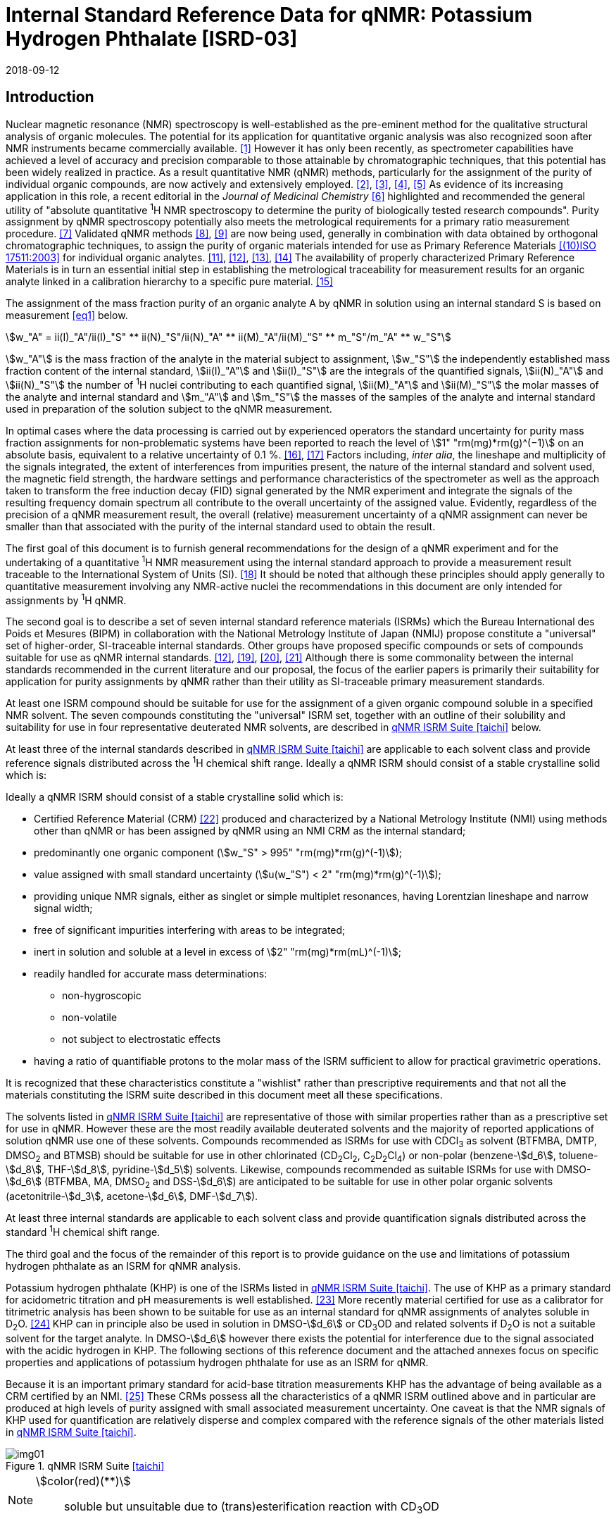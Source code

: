 = Internal Standard Reference Data for qNMR: Potassium Hydrogen Phthalate [ISRD-03]
:edition: 1
:copyright-year: 2018
:revdate: 2018-09-12
:language: en
:docnumber: BIPM-2018/05
:title-en: Internal Standard Reference Data for qNMR: Potassium Hydrogen Phthalate [ISRD-03]
:title-fr:
:doctype: rapport
:committee-en:
:committee-fr:
:committee-acronym:
:fullname: Steven Westwood
:affiliation: BIPM
:fullname_2: Norbert Stoppacher
:affiliation_2: BIPM
:fullname_3: Bruno Garrido
:affiliation_3: INMETRO, Brazil
:fullname_4: Ting Huang
:affiliation_4: NIM, China
:fullname_5: Takeshi Saito
:affiliation_5: NMIJ, Japan
:fullname_6: Ilker Un
:affiliation_6: TUBITAK UME, Turkey
:fullname_7: Taichi Yamazaki
:affiliation_7: NMIJ, Japan
:fullname_8: Wei Zhang
:affiliation_8: NIM, China
:supersedes-date:
:supersedes-draft:
:docstage: in-force
:docsubstage: 60
:imagesdir: images
:mn-document-class: bipm
:mn-output-extensions: xml,html,pdf,rxl
:local-cache-only:
:data-uri-image:


[[introduction]]
== Introduction

Nuclear magnetic resonance (NMR) spectroscopy is well-established as the pre-eminent method for the qualitative structural analysis of organic molecules. The potential for its application for quantitative organic analysis was also recognized soon after NMR instruments became commercially available. <<hollis>> However it has only been recently, as spectrometer capabilities have achieved a level of accuracy and precision comparable to those attainable by chromatographic techniques, that this potential has been widely realized in practice. As a result quantitative NMR (qNMR) methods, particularly for the assignment of the purity of individual organic compounds, are now actively and extensively employed. <<pauli2>>, <<pauli3>>, <<beyer>>, <<bharti>> As evidence of its increasing application in this role, a recent editorial in the _Journal of Medicinal Chemistry_ <<cushman>> highlighted and recommended the general utility of "absolute quantitative ^1^H NMR spectroscopy to determine the purity of biologically tested research compounds". Purity assignment by qNMR spectroscopy potentially also meets the metrological requirements for a primary ratio measurement procedure. <<milton>> Validated qNMR methods <<malz8>>, <<malz9>> are now being used, generally in combination with data obtained by orthogonal chromatographic techniques, to assign the purity of organic materials intended for use as Primary Reference Materials <<iso17511>> for individual organic analytes. <<saito11>>, <<saito12>>, <<huang>>, <<davies>> The availability of properly characterized Primary Reference Materials is in turn an essential initial step in establishing the metrological traceability for measurement results for an organic analyte linked in a calibration hierarchy to a specific pure material. <<bievre>>

The assignment of the mass fraction purity of an organic analyte A by qNMR in solution using an internal standard S is based on measurement <<eq1>> below.

[[eq1]]
[stem]
++++
w_"A" = ii(I)_"A"/ii(I)_"S" ** ii(N)_"S"/ii(N)_"A" ** ii(M)_"A"/ii(M)_"S" ** m_"S"/m_"A" ** w_"S"
++++

stem:[w_"A"] is the mass fraction of the analyte in the material subject to assignment, stem:[w_"S"] the independently established mass fraction content of the internal standard, stem:[ii(I)_"A"] and stem:[ii(I)_"S"] are the integrals of the quantified signals, stem:[ii(N)_"A"] and stem:[ii(N)_"S"] the number of ^1^H nuclei contributing to each quantified signal, stem:[ii(M)_"A"] and stem:[ii(M)_"S"] the molar masses of the analyte and internal standard and stem:[m_"A"] and stem:[m_"S"] the masses of the samples of the analyte and internal standard used in preparation of the solution subject to the qNMR measurement.

In optimal cases where the data processing is carried out by experienced operators the standard uncertainty for purity mass fraction assignments for non-problematic systems have been reported to reach the level of stem:[1" "rm(mg)*rm(g)^(−1)] on an absolute basis, equivalent to a relative uncertainty of 0.1 %. <<weber>>, <<schoenberger>> Factors including, _inter alia_, the lineshape and multiplicity of the signals integrated, the extent of interferences from impurities present, the nature of the internal standard and solvent used, the magnetic field strength, the hardware settings and performance characteristics of the spectrometer as well as the approach taken to transform the free induction decay (FID) signal generated by the NMR experiment and integrate the signals of the resulting frequency domain spectrum all contribute to the overall uncertainty of the assigned value. Evidently, regardless of the precision of a qNMR measurement result, the overall (relative) measurement uncertainty of a qNMR assignment can never be smaller than that associated with the purity of the internal standard used to obtain the result.

The first goal of this document is to furnish general recommendations for the design of a qNMR experiment and for the undertaking of a quantitative ^1^H NMR measurement using the internal standard approach to provide a measurement result traceable to the International System of Units (SI). <<info>> It should be noted that although these principles should apply generally to quantitative measurement involving any NMR-active nuclei the recommendations in this document are only intended for assignments by ^1^H qNMR.

The second goal is to describe a set of seven internal standard reference materials (ISRMs) which the Bureau International des Poids et Mesures (BIPM) in collaboration with the National Metrology Institute of Japan (NMIJ) propose constitute a "universal" set of higher-order, SI-traceable internal standards. Other groups have proposed specific compounds or sets of compounds suitable for use as qNMR internal standards. <<saito12>>, <<wells>>, <<rundolf>>, <<miura>> Although there is some commonality between the internal standards recommended in the current literature and our proposal, the focus of the earlier papers is primarily their suitability for application for purity assignments by qNMR rather than their utility as SI-traceable primary measurement standards.

At least one ISRM compound should be suitable for use for the assignment of a given organic compound soluble in a specified NMR solvent. The seven compounds constituting the "universal" ISRM set, together with an outline of their solubility and suitability for use in four representative deuterated NMR solvents, are described in <<table1>> below.

At least three of the internal standards described in <<table1>> are applicable to each solvent class and provide reference signals distributed across the ^1^H chemical shift range. Ideally a qNMR ISRM should consist of a stable crystalline solid which is:

Ideally a qNMR ISRM should consist of a stable crystalline solid which is:

* Certified Reference Material (CRM) <<jcgm>> produced and characterized by a National Metrology Institute (NMI) using methods other than qNMR or has been assigned by qNMR using an NMI CRM as the internal standard;
* predominantly one organic component (stem:[w_"S" > 995" "rm(mg)*rm(g)^(-1)]);
* value assigned with small standard uncertainty (stem:[u(w_"S") < 2" "rm(mg)*rm(g)^(-1)]);
* providing unique NMR signals, either as singlet or simple multiplet resonances, having Lorentzian lineshape and narrow signal width;
* free of significant impurities interfering with areas to be integrated;
* inert in solution and soluble at a level in excess of stem:[2" "rm(mg)*rm(mL)^(-1)];
* readily handled for accurate mass determinations:
** non-hygroscopic
** non-volatile
** not subject to electrostatic effects
* having a ratio of quantifiable protons to the molar mass of the ISRM sufficient to allow for practical gravimetric operations.

It is recognized that these characteristics constitute a "wishlist" rather than prescriptive requirements and that not all the materials constituting the ISRM suite described in this document meet all these specifications.

The solvents listed in <<table1>> are representative of those with similar properties rather than as a prescriptive set for use in qNMR. However these are the most readily available deuterated solvents and the majority of reported applications of solution qNMR use one of these solvents. Compounds recommended as ISRMs for use with CDCl~3~ as solvent (BTFMBA, DMTP, DMSO~2~ and BTMSB) should be suitable for use in other chlorinated (CD~2~Cl~2~, C~2~D~2~Cl~4~) or non-polar (benzene-stem:[d_6], toluene-stem:[d_8], THF-stem:[d_8], pyridine-stem:[d_5]) solvents. Likewise, compounds recommended as suitable ISRMs for use with DMSO-stem:[d_6] (BTFMBA, MA, DMSO~2~ and DSS-stem:[d_6]) are anticipated to be suitable for use in other polar organic solvents (acetonitrile-stem:[d_3], acetone-stem:[d_6], DMF-stem:[d_7]).

At least three internal standards are applicable to each solvent class and provide quantification signals distributed across the standard ^1^H chemical shift range.

The third goal and the focus of the remainder of this report is to provide guidance on the use and limitations of potassium hydrogen phthalate as an ISRM for qNMR analysis.

Potassium hydrogen phthalate (KHP) is one of the ISRMs listed in <<table1>>. The use of KHP as a primary standard for acidometric titration and pH measurements is well established. <<hendrixon>> More recently material certified for use as a calibrator for titrimetric analysis has been shown to be suitable for use as an internal standard for qNMR assignments of analytes soluble in D~2~O. <<weber24>> KHP can in principle also be used in solution in DMSO-stem:[d_6] or CD~3~OD and related solvents if D~2~O is not a suitable solvent for the target analyte. In DMSO-stem:[d_6] however there exists the potential for interference due to the signal associated with the acidic hydrogen in KHP. The following sections of this reference document and the attached annexes focus on specific properties and applications of potassium hydrogen phthalate for use as an ISRM for qNMR.

Because it is an important primary standard for acid-base titration measurements KHP has the advantage of being available as a CRM certified by an NMI. <<examples>> These CRMs possess all the characteristics of a qNMR ISRM outlined above and in particular are produced at high levels of purity assigned with small associated measurement uncertainty. One caveat is that the NMR signals of KHP used for quantification are relatively disperse and complex compared with the reference signals of the other materials listed in <<table1>>.

[[table1]]
.qNMR ISRM Suite <<taichi>>
image::img01.png[]

[NOTE]
====
stem:[color(red)(**)]:: soluble but unsuitable due to (trans)esterification reaction with CD~3~OD
====

*Key*

KHP:: Potassium hydrogen phthalate
BTFMBA:: 3,5-__bis__-Trifluromethylbenzoic acid
DMTP:: Dimethyl terephthalate
MA:: Maleic acid
DMSO~2~:: Dimethyl sulfone
BTMSB:: 1,4-__bis__-Trimethylsilylbenzene (R=H), BTMSB-stem:[d_4] (R = D), BTMSB-F~4~ (R = F);
DSS-stem:[d_6]:: 3-(Trimethylsilyl)-hexadeuteropropane-1-sulfonic acid [4,4-Dimethyl-4-silapentane-1-sulfonic acid-stem:[d_6] ]
D~2~O:: Deuterium oxide
DMSO-d~6~:: Dimethyl sulfoxide-stem:[d_6] / Hexadeuterodimethyl sulfoxide
CD~3~OD:: Methanol-stem:[d_4] / Tetradeuteromethanol
CDCl~3~:: Chloroform-stem:[d] / Deuterochloroform

== Properties of Potassium Hydrogen Phthalate

=== Physical Properties

Name:: *Potassium Hydrogen Phthalate*
Structure:: +
[%unnumbered]
image::img02.png[]

Synonym:: Potassium biphthalate
CAS Registry Number:: 877-24-7
Molecular Formula:: C~8~H~5~KO~4~
Molar Mass <<meija>>, <<iupac>>:: stem:[204.223" "rm(g)//rm(mol)], stem:[u = 0.004" "rm(g)//rm(mol)]
Melting point <<crc>>:: 295 °C (decomposes)
Density:: stem:[1640 +- 20" "rm(kg)//rm(m)^3] <<crc>>
Appearance:: White crystalline powder
^1^H NMR <<aist>>:: stem:[ii(delta)] 7.7 - 8.2 (m, 2H); 7.5 – 7.6 (m, 2H)
^13^C NMR:: stem:[ii(delta)] 168.3; 134.9; 132.6; 130.4

.^1^H NMR spectrum of KHP in D~2~O: JEOL ECS-400 spectrometer with Royal probe.
image::img03.png[]

=== Solvent Compatibility

Where suitable, D~2~O is the first choice solvent for use with KHP. KHP is soluble in D~2~O at levels in excess of stem:[10" "rm(mg)*rm(mL)^(−1)]. If necessary it may be used in DMSO-stem:[d_6] or CD~3~OD but its solubility is limited in each case (less than stem:[2.5" "rm(mg)*rm(mL)^(−1)]) <<taichi>> and the effectiveness of the desired analyte/solvent combination should be verified.

=== Quantification signal

Two distinct pairs of magnetically equivalent aromatic protons are present in potassium hydrogen phthalate. These give rise to two multiplets, each corresponding to two hydrogens, occurring over a chemical shift in the range of 8.3 ppm – 7.0 ppm on the stem:[ii(delta)] scale. The exact position of the resonance is a function of other factors including, but not limited to, the solvent, temperature, pH and the concentration of KHP and the analyte in the solution. The proximity of the multiplets generally precludes their separate integration and the combined signals of the four aromatic protons of KHP are normally used for quantification purposes. For optimal results the homogeneity of the spectrometer magnetic field should be optimized such that the full width at half maximum (FWHM) of the residual HDO signal is less than 2 Hz when D~2~O is the solvent with the base of the residual water resonance retaining a suitable Lorentzian peak shape.

=== Impurities and artefact signals

The main interferences in a solution containing KHP will come from the signals due to residual non-deuterated solvent. The chemical shifts of these signals are given in <<table2>> below. Note that in the case of solutions in D~2~O the signal due to residual HDO could potentially be attenuated if desired by the use of a (water) signal suppression pulse sequence, at the cost of potentially introducing additional non-linearity into the signal responses. <<gueron>>

=== Solvent recommendations and advisories

==== D~2~O

D~2~O is the recommended choice as NMR solvent for use with KHP. Rapid exchange of the carboxyl proton with deuteron removes interference due to the acidic hydrogen in KHP. D~2~O is suitable for a water-soluble analyte if the residual water peak does not interfere with the analyte quantification resonance signal.

==== DMSO-stem:[d_6] and related solvent

In addition to the relatively low solubility of KHP in DMSO-stem:[d_6], the use of this solvent can be problematic due to potential interference from the signal due to the acidic hydrogen of KHP. This interference can be attenuated by the addition of D~2~O as a co-solvent, at the cost of an additional or increased signal due to HDO. DMSO-stem:[d_6] should only be chosen in a case where the analyte lacked sufficient solubility in water and the other ISRMs recommended for use in DMSO-stem:[d_6] (see <<table1>>) were not suitable for the chosen analyte.

==== Methanol-stem:[d_4] and related solvents

As in the case of DMSO-stem:[d_6], CD~3~OD can be considered as solvent in a case where the analyte lacked sufficient solubility in water and the other ISRMs recommended for use in CD~3~OD (see <<table1>>) were not suitable for the analyte. The presence of an exchangeable deuteron in CD~3~OD attenuates the potential for interference from the acidic KHP hydrogen.

==== Chloroform-stem:[d] and related solvents

KHP is not sufficiently soluble for use as an ISRM in chlorinated or non-polar solvents.

[[table2]]
[cols="^,^,^,^,^,^"]
.Solvent Parameters for KHP
|===
h| Solvent h| qNMR signal +
- Multiplet, 4H (ppm) footnote:t2[Indicative values only. The observed value in a specific qNMR solution will be a function of factors including concentration of KHP and analyte, solution temperature, instrument, etc.] h| Integration range (ppm) footnote:t2[] h| stem:[ii(T)_1] (s) footnote:t2[] h| Residual Solvent (ppm) h| Comments:

h| D~2~O h| 7.8, 7.6 h| 7.2 – 8.0 h| 5-6 | *4.8* footnote:t3[Chemical shift of residual H~2~O or HDO signal is strongly pH dependent and can shift in the range 3.3 ppm – 4.9 ppm.] |
h| DMSO-stem:[d_6] h| 8.2, 7.5 h| 7.2 – 8.5 h| 4-6 h| 2.5 | Potential for baseline interference from acidic proton of KHP. H~2~O peak at 3.3 – 4.8 ppm footnote:t3[]
h| CD~3~OD h| 7.6 h| 7.2 – 8.0 h| 5-6 h| 3.3 footnote:t3[] | HOD peak at 4.8 ppm footnote:t3[]
h| CDCl~3~ | | Not suitable | | | Insufficient solubility
|===

== Good Practice Guidance for Achieving SI Traceable qNMR Measurement Results

=== Introduction

The first step in any purity assignment by qNMR should be the confirmation by qualitative NMR or other techniques of the identity of the analyte subject to purity assessment. In addition to confirming that the molar mass (M) and the number of nuclei (N) contributing to each signal subject to integration are appropriate, obtaining qualitative NMR spectra also provides a check for the occurrence and extent of any interfering signals in the sections of the NMR spectrum subject to integration.

Once the qualitative identity of the analyte has been appropriately established the input quantities that influence qNMR measurement results must be evaluated. These are identified from the measurement equation (<<eq1>>, <<introduction>>). The purity of the internal standard used for the measurement, the source of traceability to the SI for the value assigned to the analyte, is established independently prior to the qNMR experiment.

The gravimetric procedure used for the preparation of the NMR solution has to be fully validated and fit for purpose, <<yamazaki>>, <<reichmuth>> and the spectrometer performance, experimental parameters and the protocol for signal processing and integration must be optimized, <<malz8>>, <<malz9>>, <<saito34>> in order to produce a result for the ratio of the integral of the analyte and standard signals that accurately reflects the molar ratio of the hydrogen nuclei giving rise to the signals. <<gresley>> Only when these conditions are met can the assigned mass fraction purity of the analyte also be regarded as properly traceable to the SI. <<saito11>>, <<saito12>>, <<eurolab>> Some general guidance for recommended practice for these critical steps is given in the following sections.

=== Internal standard

The internal standard used in qNMR should comply as far as possible with the criteria described in the Introduction regarding composition, physical characteristics, inertness, solubility, impurity profile and suitability for accurate gravimetry. In addition, in order to establish traceability of the result of the qNMR assignment to the SI, the material should comply with the requirements of a reference measurement standard, and in particular a reference material, as defined in the International Vocabulary of Metrology (VIM). <<jcgm>>

To maintain SI-traceability the sources of the internal standard should be either a:

. [[typea]] CRM <<jcgm>> characterized for mass fraction purity and value assigned by an NMI;
. [[typeb]] CRM produced by a Reference Material Provider accredited to ISO 17034:2016 <<iso17034>> requirements;
. High-purity material subject to a validated measurement procedure for purity assignment by qNMR using as an internal standard a CRM of type <<typea>> or <<typeb>>.

=== Gravimetry and Sample Size

The realization of accurate and precise qNMR measurements relies on the application of a properly implemented gravimetric procedure for the mass determinations of the internal standard and analyte. Recommended practice in this area in the specific context of qNMR sample preparation has been described in a recent publication. <<yamazaki>> Achieving an overall relative standard measurement uncertainty for the result of a qNMR assignment of 0.1 % requires the relative uncertainty associated with individual gravimetric operations typically to be less than 0.03 %. If the combined standard uncertainty of a mass determination is stem:[3" "rm(mu) rm(g)], a level achievable with modern electronic microanalytical balances, this corresponds to a minimum sample size of stem:[10" "rm(mg)].

In addition to suitable control for each mass determination, if the receptacle used for the final solution preparation is not the same as that used for both mass determinations, the procedure for transfer of solids into the solution must address the assumption that the ratio of the gravimetric readings from the balance operations is equivalent to the ratio of the masses of each compound in the solution subject to the qNMR analysis.

For the examples reported in the <<qnmr>> below, gravimetric operations were undertaken using a balance associated with a measurement uncertainty estimate of stem:[1.3" "rm(mu) rm(g)] for individual mass determinations. In this case a minimum sample size of stem:[4" "rm(mg)] achieves a relative uncertainty in individual gravimetric operations below 0.03 %. In addition to the measurement uncertainty of the gravimetric operations, high accuracy qNMR assignments require additional correction for sample buoyancy effects <<reichmuth>> and the ^1^H/^2^H isotope composition of the quantified signals. The value and associated uncertainty of the ^1^H/^2^H isotope composition of each quantification signal can be obtained using an on-line calculator application. <<iupac>>

As sample preparation for qNMR involves mass determinations in the milligram range using sensitive balances, the loss of even minute (almost invisible) quantities of powder during the gravimetric procedure will have a measurable influence on the balance reading and hence on the input quantities for the qNMR assignment. Environmental conditions for gravimetry and qNMR sample preparation should be controlled throughout the process, subject to minimum change and kept within the operating range recommended by the manufacturer. <<scorer>>, <<weighing>> It is recommended that mass determinations be performed in an area where the relative humidity is maintained in the range 30 % to 70 %.

The accumulation of surface electrostatic charges is another potential source of bias for mass determinations, particularly for high-polarity, hygroscopic compounds. In these cases, treatment of the sample with an electrostatic charge remover or deioniser is advisable prior to the mass determination. Materials subject to qNMR analysis should be evaluated for their hygroscopicity, for example by measurement of the change in observed mass as a function of relative humidity using a dynamic sorption balance. This allows for assessment of the likely impact of variation in the relative humidity in the local environment on the results of gravimetric operations for a given compound. A minimum of two independent gravimetric sample preparations should be undertaken.

=== NMR spectrometer optimization

There is no specification of minimum NMR spectrometer field strength for purity measurements. Increasing the field strength enhances signal separation and sensitivity, both of which should increase the accuracy and precision of qNMR measurements. Careful optimization of the lineshape (shimming) is critical in order to achieve reliable qNMR results. <<ccqm>> A general guidance is to choose the simplest signal in the sample, often the residual solvent peak, and to optimize the instrument shimming until this signal is symmetrical with a FWHM below at least 1 Hz. Experience has shown that these lineshape requirements are more easily achieved using an inverse probe than a direct type. For lower field magnets (< 300 MHz), this requisite might not be attainable which impacts on the level of measurement uncertainty associated with the assigned value. In no case should a signal from a labile, exchangeable hydrogen or one subject to dynamic tautomeric exchange be used for quantitative measurements.

Due to the relatively wide Lorentzian shape of NMR resonances the separation of the signals to be quantified from each other and from the remainder of the NMR signals in the spectrum should be considered carefully. Ideally there should be no interfering signals within a range one hundred times the FWHM on each side of each signal to be integrated.

=== NMR acquisition parameters

The basic experiment to perform quantitative NMR experiments uses a simple 1D pulse sequence designed to minimize differences in the integrated signal intensities due to differential rates of relaxation. For highest accuracy assignments, use of broadband heteronuclear decoupling should in general be avoided as it can lead to undesired nuclear Overhauser effects introducing a bias in the intensities of individual measured signals. However in the common case of ^13^C-decoupling to remove satellite signals, the potential for bias is attenuated because of the low (1.1 %) natural abundance of the ^13^C isotopomer even though the decoupling efficiency for individual ^13^C satellite signals is variable. The potential for the introduction of additional bias due to ^13^C-decoupling is negligibly small in most cases.

The basic sequence for a qNMR measurement consists of a "delay-pulse-acquire" experiment. There are critical parameters associated with each phase of the sequence in order to achieve a reliable, unbiased and quantitative signal response. Assuming the experiment starts from an equilibrium magnetization state, the first phase in the experiment is the pulse, which itself is preceded by a delay.

In the pulse phase, the two critical parameters for good qNMR measurement results are the pulse offset and pulse length (also called pulse width or tip angle). When a single "hard" pulse is applied to the bulk magnetization of each compound, off-resonance effects can occur if the frequency offset of the initial pulse is relatively far from that of the signals of interest. Ideally the pulse offset should be positioned as close as possible to the midpoint between the two signals to be quantified. This will not eliminate off-resonance effects but should result in cancelling out in both signals.

Regarding the pulse length, 90° pulses are recommended for quantitative analyses. A 30° pulse experiment, providing a signal response approximately half that of a 90° pulse, has the potential advantage of needing a significantly shorter relaxation time to re-establish equilibrium magnetization compared with a 90° pulse while requiring only twice as many transients to achieve an equivalent total *signal* response. However this potential advantage is offset by the need for four times as many transients as a 90° pulse to achieve the same *signal to noise* ratio. The accuracy of the results should not be impacted by the use of different pulse lengths but the acquisition time to achieve equivalent levels of precision will.

Additional parameters requiring optimization in the acquisition phase are the spectral window width, the acquisition time, the digital resolution and the relaxation delay time between acquisitions. The spectral window chosen will depend on the design and performance of the instrument used. The theoretical justification for the use of a large spectral window is that oversampling the FID will produce noise filtering. However, the efficiency of digital filters varies by instrument and the appropriate spectral window should be evaluated on a case-by-case basis.

The acquisition time should be at least 2.5 s to avoid truncation of the signals and to allow good digitisation of the spectrum. The ideal acquisition time is the smallest time for which no truncation is observed. Use of longer acquisition times than necessary primarily results in addition of noise to the spectrum. The digital resolution should not exceed 0.4 Hz/pt in order to have accurately defined signals that will give accurate area measurements and suitable precision at typical sampling rates.

The relaxation delay between pulses in particular has to be carefully established for each sample mixture. To determine the optimum repetition time for a given qNMR measurement it is critical to determine the longest stem:[ii(T)_1] time constant of the signals to be quantified. This document presents some observed values measured for potassium hydrogen phthalate in different solvents at the concentration and under the specific instrumental conditions used, but these should be regarded as indicative only, and in any event they are not the determining factor in cases where the stem:[ii(T)_1] of the analyte quantification signal is longer.

As the stem:[ii(T)_1] constant arises from a process of spin-lattice relaxation, its values are strongly dependent on the composition of the solution being measured and it should be determined for each signal to be quantified in each mixture on a case-by-case basis. The most commonly used method to determine the stem:[ii(T)_1] constant is the inversion-recovery sequence, which is generally available in the factory programmed pulse sequences installed with any NMR. The application of the inversion recovery experiment requires knowledge of the optimized 90° pulse, which should also be determined for each mixture under investigation. The 90° pulse is used for both the stem:[ii(T)_1] determination and the quantitative measurements.

The repetition time between pulses should correspond to the full loop time in the pulse sequence and not simply the relaxation delay. Since most of the time intervals involved in NMR measurement are negligible relatively to the stem:[ii(T)_1] values, the repetition time (RT) can be estimated as the sum of acquisition time (AQ) and relaxation delay (RD), where the RD is a multiple stem:[ii(T)_1]. After a 90° pulse, if available instrument time permits, a repetition time equivalent to 10 times stem:[ii(T)_1] of the signal with the longest relaxation time will lead to the recovery of > 99.99 % of the magnetization for all quantified signals. In cases where the stem:[ii(T)_1] of the quantified signals are similar in magnitude, a shorter relaxation delay may be sufficient for equivalent (even if incomplete) magnetization re-equilibration.

Thus the recommended pulse RT for high accuracy quantification is given by:

[[eq2]]
[stem]
++++
"RT" = "RD" + "AQ" = n ** ii(T)_1
++++

[stem%unnumbered]
++++
(n = 10 – 15)
++++

The number of transients (scans) should be determined according to the concentration of the sample, the nature of the signals and the available instrument time. To achieve small uncertainty a signal to noise (S/N) ratio of at least 1000 should be achieved for each signal subject to quantification. Smaller S/N values can still lead to acceptable results, but the reported measurement uncertainties increase as the S/N ratio decreases.

[[table3]]
[cols="^,^,<"]
.Recommended NMR Parameters for quantitative measurements.
|===
^h| Parameter ^h| Recommended Value ^h| Explanation/Comments

h| Shimming a| FWHM of lineshape signal +
(eg CHCl~3~/acetone-stem:[d_6]) < 1 Hz a| Optimization of field homogeneity is critical for uniform response over typical chemical shift range
h| Pulse Width | 90° a| Should not change the quality of the results, but the use of a 90° pulse with adequate recovery time leads to a smaller total acquisition time for a target S/N ratio.
h| Pulse Offset | Midpoint between signals a| Theoretically makes off resonance effects equivalent
h| Repetition Time | stem:[10 - 15 xx ii(T)_1] a| After 90º pulse, a delay of 10 stem:[ii(T)_1] of the signal with the longest relaxation time necessary for recovery of > 99.995 % of magnetization for all quantified signals.
h| Number of Transients (scans) a| As needed for adequate signal to noise ratio a| Evaluate on a case-by-case basis. Minimum requirement is S/N > 1000 for each signal quantified
h| Spectral Window | > 20 ppm a| The use of a wide spectral window for data recording (oversampling) has been reported to yield better results in some instruments because of the noise filtering it produces in the quadrature detection scheme. This is instrument dependent and should be evaluated.
h| Acquisition Time | > 2.5 s a| The correct acquisition time is essential to give the best digital resolution for good quantitative results. If too short, lower digital resolution and truncated signals result. If too long excessive noise is introduced. A minimum of 2.5 s is a useful starting point and 4 s has been found to be suitable for many applications.
h| Digital resolution | < 0.4 Hz/pt a| The digital resolution is the reciprocal of the acquisition time. Suitable signal shape sensitivity requires not less than 0.4 Hz/pt.
h| Signal Integral Ratio | 1:1 | The preference are sample sizes such that the integral ratio for the quantification signals is close to equivalent. However in practice this ratio can vary within the range 10:1 to 1:10 provided the S/N ratio of the lower intensity peak is > 1000.
|===

Good practice for performing quantitative experiments is to prepare, in addition to the sample mixtures, one sample consisting of a solvent blank, one with the analyte only and one with the internal standard only in the same solvent. These additional NMR spectra should be acquired prior to the preparation of sample mixtures to check the suitability of the proposed mixture in terms of the absence of interferences from one compound (or impurities present in it) in the other. Other NMR techniques such as 2D HSQC or COSY may be applied to demonstrate the uniqueness of the signals used for quantification and the absence of overlapping contributions from impurities while aware that the sensitivity of such techniques is low and the absence of observable interferences does not guarantee a signal free of such interferences.

Each analyte/IS mixture should be measured at least three times in the NMR system. To correct for potential instrument drift, independent measurements for a particular sample mixture should be non-continuous. The sample tube should be ejected from the spectrometer probe and the measurement process (tuning, locking, shimming) repeated for each replicate for each sample. To avoid potential unwanted contributions due to spinning sidebands, it is recommended to undertake the measurement using sample spinning disabled. This presumes a high degree of field homogeneity has been achieved.

=== NMR signal integration

In order to integrate in excess of 99.9 % of each quantified signal the integration range should extend from the centre of the signal at least seventy six times the FWHM on either side of the signal being measured. The limits of the integration range should be based on the outermost signals if a multiplet is subject to integration. An alternative rule-of-thumb that generally produces acceptable results is to use a range extending 30 Hz beyond the furthest ^13^C satellites as the start and end points for the integration ranges. A consistent approach should be employed for all signals subject to integration. It is also important to apply a suitable procedure for the baseline correction and check its validity by analysing standard samples. Practical experience has shown that manual baseline assignment currently works best when very high accuracy qNMR results are required. <<saito34>>, <<ccqm>> A window function can be applied as a final data treatment parameter to enhance the S/N ratio. <<malz9>> To avoid line broadening effects, an exponential multiplication factor not greater than 0.3 Hz should be used. The window function in use at the BIPM with the JEOL-ECS 400 was typically no greater than 0.05 Hz - 0.10 Hz and in some cases it was not used at all.

=== Measurement uncertainty

Evaluation of the measurement equation previously presented (*<<eq1>>*) allows for identification of individual factors potentially influencing the input quantities for the measurement uncertainty as shown in the diagram in *<<fig2>>*.

[[fig2]]
.Ishikawa diagram for input quantities considered for estimation of the measurement uncertainty of a purity assignment by qNMR
image::img04.png[]

The observed repeatability of the integral area ratios, which incorporates contributions from the input factors for excitation, population, detection efficiency and data processing, is amenable to a type A statistical evaluation. <<saito12>>, <<saito34>>, <<saed>> Since these measurements should come from at least two independent solutions each containing different sample masses, the area ratios will vary on a sample-by-sample basis.

The measurement uncertainty of the value obtained for each preparation can be evaluated separately and the individual purity results for each sample combined statistically. Another approach is to pool the purity values from the replicate results for the separate samples. Analysis of these combined data by ANOVA produces an assigned value and provides an estimate of the intermediate precision of the overall process. It also identifies if additional variance contributions from sample preparation and signal processing contribute significantly in addition to that arising from the method repeatability.

The final assigned value will be similar regardless of the approach used, although the contributions of the factors to the measurement uncertainty of the result may differ.

The standard uncertainties for the other major input quantities are type B estimates and are straightforward to evaluate. Molar masses and the ^1^H/^2^H isotope distribution of the quantification signals, with their associated uncertainties, were calculated based on the values for atomic weights and hydrogen isotope distribution in the 2016 revision of the IUPAC Technical report of the Atomic weights of the elements, <<meija>>, <<iupac>> the uncertainties of individual gravimetric operations are based on balance performance characteristics corrected for buoyancy effects <<reichmuth>> and the uncertainty of the purity of the internal standard is assigned by the material provider.

Other approaches to the evaluation of measurement uncertainty for qNMR and the combination of results including qNMR for purity evaluation have been reported <<malz8>>, <<saito11>>, <<saito12>>, <<gresley>> including recently a Bayesian approach using a Monte Carlo calculation of the results of replicate sample analysis. <<toman>> An example measurement uncertainty budget for a qNMR using KHP as the internal standard analysis is provided in <<qnmr>>.

== Acknowledgements

The work described in this report was made possible by a collaborative research agreement between the NMIJ/AIST (Japan) and the BIPM and the donation by JEOL France of an ECS-400 NMR spectrometer to the BIPM. The provision of chemical standards by WAKO Pure Chemicals is also acknowledged.

All NMR studies were carried out by the co-authors of this document in the course of secondments at the BIPM. The support of the parent institution of each scientist in making them available for secondment to the BIPM is gratefully acknowledged.

Dr Bruno Garrido wishes to acknowledge funding for his secondment from the Brazilian Ministry of Education under the Coordination for the Improvement of Higher Education Personnel (CAPES) post-doctoral scholarship programme (process: 99999.007374/2015-01).

DISCLAIMER: Commercial NMR instruments, software and materials are identified in this document in order to describe some procedures. This does not imply a recommendation or endorsement by the BIPM nor does it imply than any of the instruments, equipment and materials identified are necessarily the best available for the purpose.

[appendix,obligation=normative]
== Annexes

[[solution_nmr]]
=== Solution NMR Spectra of KHP

==== KHP in D~2~O (400 MHz)

[%unnumbered]
image::img05.png[]

==== KHP in DMSO-stem:[d_6] (90 MHz)

[%unnumbered]
image::img06.png[]

[[qnmr]]
=== qNMR using KHP as internal standard

One example is provided of the value assignment by qNMR of the mass fraction content of organic compounds using KHP as the ISRM. KHP was used in a solution in D~2~O with maleic acid (MA) as analyte.

This is intended as "best case" illustration and should not be regarded as representative of the uncertainty budget achievable when quantifying more complex resonance signals or with more structurally complex compounds. The signals for quantification in these examples are clearly separated and fully resolved from each other, have narrow, well-resolved signal shape and there is no significant interference from impurities or solvent. As a result the uncertainty contribution due to the reproducibility of the signal integration is smaller (and the relative uncertainty contribution due to the uncertainty associated with gravimetry and the purity of the internal standard correspondingly greater) than would be anticipated for more typical routine applications.

Regular shimming was used to maximize the homogeneity of the instrument field. Gravimetric determinations were carried out using a microbalance with readability of stem:[0.1" "rm(mu) rm(g)] and a measurement uncertainty for an individual net mass of less than stem:[100" "rm(mg)] of stem:[1.3" "rm(mu) rm(g)].

Two sources of a CRM for high purity KHP, value assigned by an NMI - either NIST SRM 84L or NMIJ CRM 3001b <<examples>> - were obtained and used in compliance with the provider’s instructions and without additional treatment. The certified mass fraction of the KHP was stem:[999.93 +- 0.08" "rm(mg)*rm(g)^(−1)] for NIST SRM 84L and stem:[999.91 +- 0.14" "rm(mg)*rm(g)^(−1)] for NMIJ CRM 3001c

The MA used as analyte and D~2~O solvent were obtained from commercial suppliers and were used without further treatment or purification. Commercial borosilicate glass NMR tubes with stem:[5" "rm(mm)] internal diameter rated for use in 500 MHz spectrometers were used for all measurements.

==== KHP (IS) and MA (Analyte) in D~2~O

[[fig3]]
.^1^H NMR spectrum of MA + KHP in D~2~O at 400 MHz.
image::img07.png[]

The optimized gravimetric and NMR parameters for the qNMR assignment using a JEOL ECS-400 spectrometer equipped with a Royal probe are given in <<table3>>. The sample was made up in solution in approximately stem:[1" "rm(mL)] of D~2~O and stem:[800" "rm(mu) rm(L)] were transferred into the NMR tube for analysis.

[[table4]]
[cols="<,^"]
.NMR experiment parameters for MA purity assignment using KHP in D~2~O
|===
^h| Parameter ^h| Value
h| MA Sample size (mg) | 5.5 – 6.2
h| KHP Sample size (mg) | 9.3 – 10.1
h| Number of Transients | 32
h| Receiver gain | Automatic
h| Acquisition time (s) | 4
h| Relaxation delay (s) | 80
h| Pulse offset (ppm) | 7.0
h| Spectral width (ppm) | 400
h| Data points | 639652
h| Temperature (K) | 298
h| Spinning | Off
h| Integral ratio (MA:KHP) | 0.48 – 0.58 footnote:[integral ratio reported for information only - not necessarily "optimal" value]
|===

A baseline correction window of one hundred times the FWHM was used for each integrated signal. The integration range covered eighty times the FWHM. Four independent sample mixtures were prepared and each sample was measured four times. The measurement uncertainty budget using NMIJ CRM 3001 as the source of KHP, is reproduced in <<table5>>. The integral ratio is the mean of all replicates obtained for the four samples, normalized to take into account the different masses of analyte and standard used in the preparation of each sample. The standard uncertainty of the ratio is the standard deviation of the mean. The other uncertainty components are Type B estimations. The relative contribution of each component to the uncertainty of the combined result is displayed in <<fig4>>. The mass fraction content of the MA material assigned by qNMR using this set of samples was stem:[999.5 +- 1.1" "rm(mg)*rm(g)^(−1)].

[[table5]]
[cols="<,^,^,^,^,^"]
.Uncertainty budget for MA purity by qNMR using KHP as ISRM in D~2~O.
|===
^h| Uncertainty source | Value | Uncertainty Evaluation Type | Standard Uncertainty | Sensitivity coefficient | Relative Uncertainty

^| I~A~ | 11679 | - | - | - | -
^| I~S~ | 48569 | - | - | - | -
| Integral A/Integral S | 0.2405 | A | 0.00004 | 4.156567996 | 1.80E-04
| Analyte signal ^1^H Nuclei | 1.9996 | B | 0.0003 | -0.499871958 | 1.50E-04
| IS signal ^1^H Nuclei | 3.9992 | B | 0.0003 | 0.249933509 | 7.50E-05
| Analyte Molar Mass (g/mol) | 116.072 | B | 0.004 | 0.008611413 | 3.44E-05
| IS Molar Mass (g/mol) | 204.222 | B | 0.0059 | -0.004894392 | 2.90E-05
| Analyte Sample Mass (mg) | 2.5469 | B | 0.00124 | -0.392455128 | 4.88E-04
| IS Sample Mass (mg) | 9.3139 | B | 0.00124 | 0.107317447 | 1.33E-04
| IS Purity (g/g) | 0.99991 | B | 0.00007 | 0.999633934 | 7.00E-05
a| stem:[color(red)("Assigned value")] stem:[color(red)((rm(g)/rm(g)))] h| 0.9995 | h| 0.00057 | h| 5.69E-04
| | | | >| Combined Uncertainty | 0.000568
| | | | >| v~eff~ | 394
| Analyte mass function (g/g): >| 0.9995 >| stem:[+-] 0.0011 | >| k | 2
| Analyte purity (% mass): >| 99.95 >| stem:[+-] 0.1 | <| Expanded Uncertainty | 0.00158
|===

[[fig4]]
.Relative uncertainty components (in blue) for the uncertainty in the assigned purity value (in red) for MA using KHP as ISRM in D~2~O.
image::img08.png[]


[bibliography]
== References

* [[[hollis,1]]], Hollis, D.; _Anal. Chem._ 1963, *35*, 1682–1684

* [[[pauli2,2]]], Pauli, G.; Jaki, B.; Lankin, D.; _J. Nat. Prod._ 2005, *68*, 133–149

* [[[pauli3,3]]], Pauli, G.; Gödecke, T; Jaki, B.; Lankin, D.; _J. Nat. Prod._ 2012, *75*, 834–851

* [[[beyer,4]]], Beyer, T.; Diehl, B.; Holzgrabe, U.; _Bioanal. Rev._ 2010, *2*, 1−22

* [[[bharti,5]]], Bharti, S.; Roy, R.; _Trends Anal. Chem._, 2012, *35*, 5-26

* [[[cushman,6]]], Cushman, M.; Georg, G.; Holzgrabe, U.; Wang, S.; _J. Med. Chem._ 2014, *57*, 9219−9219

* [[[milton,7]]], Milton, M.; Quinn, T.; _Metrologia_ 2001, *38*, 289–296

* [[[malz8,8]]], Malz, F.; Jancke, H.; _Pharm. Biomed._ 2005, *38*, 813–823

* [[[malz9,9]]], Malz, F. in _NMR Spectroscopy in Pharmaceutical Analysis_; Holzgrabe, U., Wawer, I., Diehl, B., Eds.; Elsevier Ltd.: Oxford, U.K., 2008; pp 43−62

* [[[iso17511,(10)ISO 17511:2003]]], ISO 17511: 2003 ; _Measurement of quantities in biological samples -- Metrological traceability of values assigned to calibrators and control materials_

* [[[saito11,11]]], Saito, T. _et al._ ; _Accredit. Qual. Assur._ 2009, *14*, 79–89 

* [[[saito12,12]]], Saito, T.; Ihara, T.; Miura, T.; Yamada, Y.; Chiba, K.; _Accredit. Qual. Assur._ 2011, *16*, 421-428

* [[[huang,13]]], Huang, T. _et al._ ; _Talanta_ 2014, *125*, 94–101

* [[[davies,14]]], Davies, S. _et al._ ; _Anal. Bioanal. Chem._, 2015, *407*, 3103-3113

* [[[bievre,15]]], De Bièvre, P., Dybkaer, R., Fajgelj, A. and Hibbert, D.; _Pure Appl. Chem._, 2011, *83*, 1873–1935.

* [[[weber,16]]], Weber M., Hellriegel C., Rueck A., Sauermoser R., Wuethrich J.; _Accredit. Qual. Assur._ 2013, *18*, 91–98

* [[[schoenberger,17]]], Schoenberger, T.; _Anal. Bioanal. Chem._ 2012, 403, 247-254

* [[[info,18]]], See information on the SI at: https://physics.nist.gov/cuu/Units/

* [[[wells,19]]], Wells, R.; Cheung J.; Hook, J.; _Accredit. Qual. Assur._ 2004, *9*, 450–456

* [[[rundolf,20]]], Rundlöf, T.; _et al_; _J. Pharm. Biomed. Anal._; 2010, *52*, 645-651

* [[[miura,21]]], Miura, T.; Sugimoto, N., Suematsu, T.,Yamada, Y; Poster, SMASH Conference 2015

* [[[jcgm,22]]], JCGM Guide 200:2012 _International Vocabulary of Metrology_

* [[[hendrixon,23]]], Hendrixson, W. S.; _J Am Chem Soc._ 1920, *42*, 724–727

* [[[weber24,24]]], Weber M., Hellriegel C., Rueck A., Wuethrich J., _J. Pharm. Biomed. Anal._ 2014, *93*, 102–110

* [[[examples,25]]],Examples of KHP CRMs produced by NMIs include the NIST SRM 84 and NMIJ CRM 3001 series

* [[[taichi,26]]], Dr Taichi Yamazaki (NMIJ), unpublished data obtained on secondment at the BIPM (2017)

* [[[meija,27]]], Meija, J., et al: _Pure Appl. Chem_, 2016, *88*, 265-291

* [[[iupac,28]]], IUPAC Molecular Weight Calculator [IUPAC Project 2015-037-2] (https://ciaaw.shinyapps.io/calculator)

* [[[crc,29]]], _CRC Handbook of Chemistry and Physics_, 98^th^ Edition, Rumble, J., Ed.; CRC Press, 2017

* [[[aist,30]]], AIST Spectral Database [http://sdbs.db.aist.go.jp/sdbs/cgi-bin/cre_index.cgi.] SDBS No. 1065

* [[[gueron,31]]], Gueron, M.; Plateau, P.; Decorps M.; _Prog. NMR Spec._, 1991, *23*, 135-209

* [[[yamazaki,32]]], Yamazaki, T. ; Nakamura, S. ; Saito, T.; _Metrologia_, 2017, *54*, 224-228

* [[[reichmuth,33]]], Reichmuth, A.; Wunderli, S.; Weber, M.; Meier, V.R.; _Microchim. Acta_ 2004, *148*, 133-141

* [[[saito34,34]]], Saito, T. et al ; _Metrologia_, 2004, *41*, 213-218

* [[[gresley,35]]], Le Gresley, A.; Fardus, F.; Warren, J.; _Crit. Rev. Anal. Chem._ 2015, *45*, 300-310

* [[[eurolab,36]]], Eurolab Technical Report 01/2014; _Guide to NMR Method Development and Validation – Part 1: Identification and Quantification_

* [[[iso17034,(37)ISO 17034:2016]]], ISO 17034: 2016; _General requirements for the competence of reference material producers_

* [[[scorer,38]]], Scorer, T.; Perkin, M.; Buckley, M. ; _NPL Measurement Good Practice Guide No. 70_ (2004)

* [[[weighing,39]]], _Weighing the Right Way_ (2008) Mettler. http://lab.mt.com/gwp/waegefibel/Waegefibel-e-720906.pdf.

* [[[ccqm,40]]], Final Report for CCQM Pilot study CCQM-P150.a: Data acquisition and process in a qNMR method

* [[[saed,41]]], Saed Al-Deen, T.; Hibbert, D. B.; Hook, J. M.; Wells, R. J.; _Accredit. Qual. Assur._ 2004, *9*, 55–63

* [[[toman,42]]], Toman, B.; Nelson, M.; Lippa, K.; _Metrologia_, 2016, *53*, 1193-1203